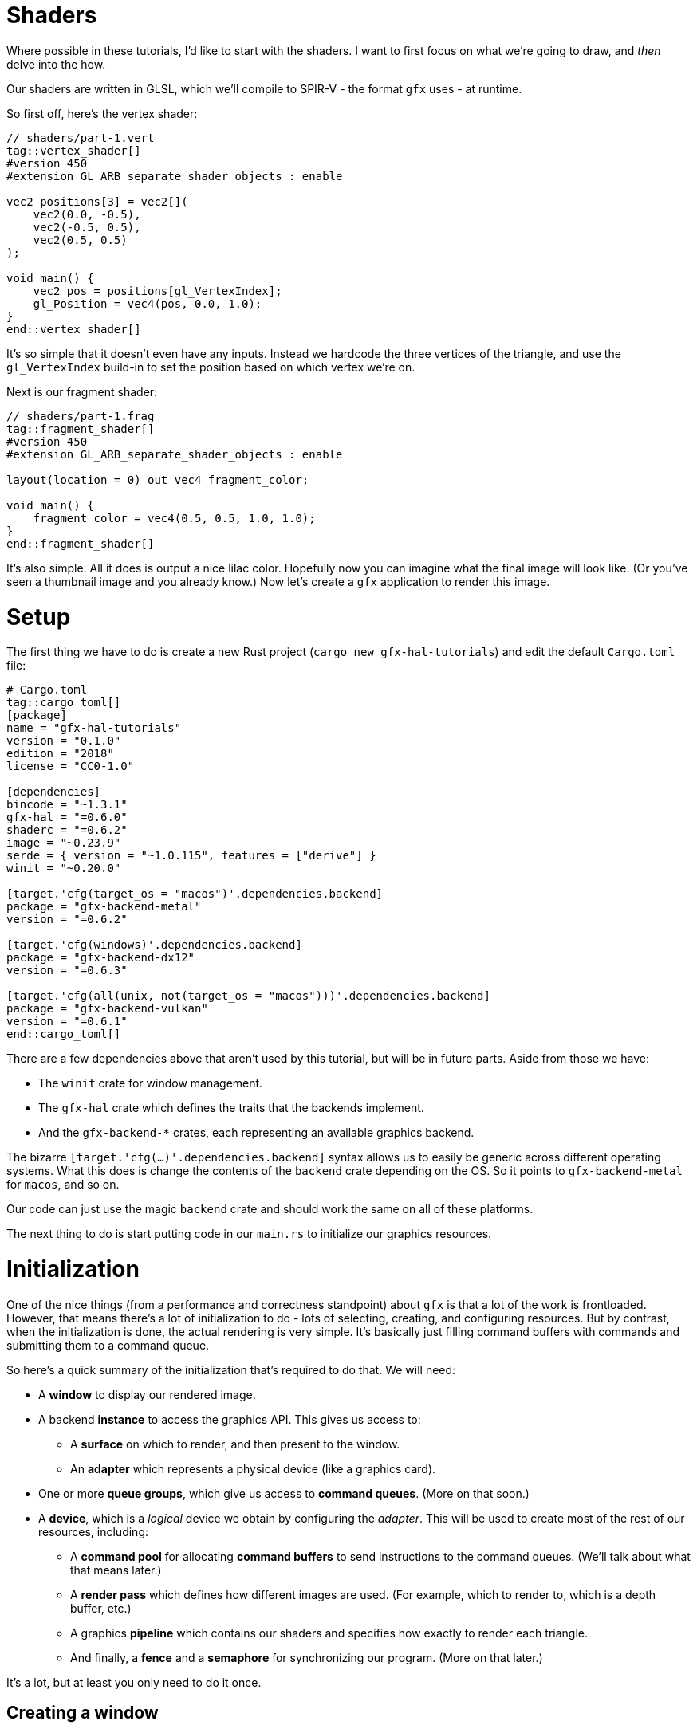 :is_blog:

# Shaders

Where possible in these tutorials, I'd like to start with the shaders. I want to first focus on what we're going to draw, and _then_ delve into the how.

Our shaders are written in GLSL, which we'll compile to SPIR-V - the format `gfx` uses - at runtime.

So first off, here's the vertex shader:

[source,glsl]
----
// shaders/part-1.vert
tag::vertex_shader[]
#version 450
#extension GL_ARB_separate_shader_objects : enable

vec2 positions[3] = vec2[](
    vec2(0.0, -0.5),
    vec2(-0.5, 0.5),
    vec2(0.5, 0.5)
);

void main() {
    vec2 pos = positions[gl_VertexIndex];
    gl_Position = vec4(pos, 0.0, 1.0);
}
end::vertex_shader[]
----

It's so simple that it doesn't even have any inputs. Instead we hardcode the three vertices of the triangle, and use the `gl_VertexIndex` build-in to set the position based on which vertex we're on.

Next is our fragment shader:

[source,glsl]
----
// shaders/part-1.frag
tag::fragment_shader[]
#version 450
#extension GL_ARB_separate_shader_objects : enable

layout(location = 0) out vec4 fragment_color;

void main() {
    fragment_color = vec4(0.5, 0.5, 1.0, 1.0);
}
end::fragment_shader[]
----

It's also simple. All it does is output a nice lilac color. Hopefully now you can imagine what the final image will look like. (Or you've seen a thumbnail image and you already know.) Now let's create a `gfx` application to render this image.

# Setup

The first thing we have to do is create a new Rust project (`cargo new gfx-hal-tutorials`) and edit the default `Cargo.toml` file:

[source,text]
----
# Cargo.toml
tag::cargo_toml[]
[package]
name = "gfx-hal-tutorials"
version = "0.1.0"
ifndef::is_blog[]
authors = ["Vi <violet@hey.com>"]
endif::is_blog[]
edition = "2018"
license = "CC0-1.0"

[dependencies]
bincode = "~1.3.1"
gfx-hal = "=0.6.0"
shaderc = "=0.6.2"
image = "~0.23.9"
serde = { version = "~1.0.115", features = ["derive"] }
winit = "~0.20.0"

[target.'cfg(target_os = "macos")'.dependencies.backend]
package = "gfx-backend-metal"
version = "=0.6.2"

[target.'cfg(windows)'.dependencies.backend]
package = "gfx-backend-dx12"
version = "=0.6.3"

[target.'cfg(all(unix, not(target_os = "macos")))'.dependencies.backend]
package = "gfx-backend-vulkan"
version = "=0.6.1"
end::cargo_toml[]
----

There are a few dependencies above that aren't used by this tutorial, but will be in future parts. Aside from those we have:

- The `winit` crate for window management.
- The `gfx-hal` crate which defines the traits that the backends implement.
- And the `gfx-backend-*` crates, each representing an available graphics backend.

The bizarre `[target.'cfg(...)'.dependencies.backend]` syntax allows us to easily be generic across different operating systems. What this does is change the contents of the `backend` crate depending on the OS. So it points to `gfx-backend-metal` for `macos`, and so on.

Our code can just use the magic `backend` crate and should work the same on all of these platforms.

The next thing to do is start putting code in our `main.rs` to initialize our graphics resources.

# Initialization

One of the nice things (from a performance and correctness standpoint) about `gfx` is that a lot of the work is frontloaded. However, that means there's a lot of initialization to do - lots of selecting, creating, and configuring resources. But by contrast, when the initialization is done, the actual rendering is very simple. It's basically just filling command buffers with commands and submitting them to a command queue.

So here's a quick summary of the initialization that's required to do that. We will need:

* A **window** to display our rendered image.
* A backend **instance** to access the graphics API. This gives us access to:
    ** A **surface** on which to render, and then present to the window.
    ** An **adapter** which represents a physical device (like a graphics card).
* One or more **queue groups**, which give us access to **command queues**. (More on that soon.)
* A **device**, which is a _logical_ device we obtain by configuring the _adapter_. This will be used to create most of the rest of our resources, including:
    ** A **command pool** for allocating **command buffers** to send instructions to the command queues. (We'll talk about what that means later.)
    ** A **render pass** which defines how different images are used. (For example, which to render to, which is a depth buffer, etc.)
    ** A graphics **pipeline** which contains our shaders and specifies how exactly to render each triangle.
    ** And finally, a **fence** and a **semaphore** for synchronizing our program. (More on that later.)

It's a lot, but at least you only need to do it once.

## Creating a window

The very first thing for us to do is define a `main` function:

[source,rust]
----
// src/main.rs (or other binary)
tag::main_start[]
fn main() {
    use std::mem::ManuallyDrop;

    use gfx_hal::{
        device::Device,
        window::{Extent2D, PresentationSurface, Surface},
        Instance,
    };
    use shaderc::ShaderKind;

end::main_start[]
tag::app_name[]
    const APP_NAME: &'static str = "Part 1: Drawing a triangle";
end::app_name[]
tag::main_post_name[]
    const WINDOW_SIZE: [u32; 2] = [512, 512];

ifeval::[{sourcepart} == 1]
    // Any `winit` application starts with an event loop. You need one of these
    // to create a window.
endif::[]
    let event_loop = winit::event_loop::EventLoop::new();
end::main_post_name[]

    // ...
}
----

You'll notice we imported a few common traits and structs from the `gfx_hal` crate. In general, throughout this tutorial I'll try to keep imports close to where they are used, but for the more common items, it makes sense to import them up-front.

The `gfx_hal` crate itself is mostly agnostic to the windowing library you use with it. Here we're going to use `winit`, and every `winit` program starts with creating an `EventLoop`. We can use the event loop to create our window.

You'll also notice that we defined a constant for the `WINDOW_SIZE` above, but before we can actually create a window, there's some subtleties to address when it comes to resolution. I feel the https://docs.rs/winit/0.21.0/winit/dpi/index.html[winit docs] explain this better than I ever could, but I'll give it a try. Feel free to read the winit docs and skip this next paragraph though.

[quote]
____
High-DPI displays, to avoid having unusably small UI elements, pretend to have a smaller size than they actually do. For example, a screen 2048 _physical_ pixels wide may report a _logical_ size of 1024, along with a _scale factor_ of 2. This means that a 1024 pixel window will fill the whole screen, because the OS will scale it up by 2 under the hood to cover all 2048 pixels. It also means that on my other, more ancient 1024 pixel monitor with a scale factor of just 1, the window will appear to be the same size, without me having to configure the window differently.
____

So _physical size_ represents real life pixels, and varies a lot across different devices, while _logical size_ is an abstraction representing a smaller size which is more consistent between devices.

[source,rust]
----
tag::window_size[]
ifeval::[{sourcepart} == 1]
    // Before we create a window, we also need to know what size to make it.
    //
    // Note that logical and physical window size are different though!
    //
    // Physical size is the real-life size of the display, in physical pixels.
    // Logical size is the scaled display, according to the OS. High-DPI
    // displays will present a smaller logical size, which you can scale up by
    // the DPI to determine the physical size.
endif::[]
    let (logical_window_size, physical_window_size) = {
        use winit::dpi::{LogicalSize, PhysicalSize};

        let dpi = event_loop.primary_monitor().scale_factor();
        let logical: LogicalSize<u32> = WINDOW_SIZE.into();
        let physical: PhysicalSize<u32> = logical.to_physical(dpi);

        (logical, physical)
    };
end::window_size[]
----

The _physical size_ is what we're concerned with when it comes to rendering, as we want our rendering surface to cover every pixel. We'll create an `Extent2D` structure of this size which several `gfx` methods will require later:

[source,rust]
----
tag::surface_extent[]
ifeval::[{sourcepart} == 1]
    // This will be the size of the final image we render, and therefore the
    // size of the surface we render to.
    //
    // We use the *physical* size because we want a rendered image that covers
    // every real pixel.
endif::[]
    let mut surface_extent = Extent2D {
        width: physical_window_size.width,
        height: physical_window_size.height,
    };
end::surface_extent[]
----

For constructing the window itself however, we want to use the _logical size_ so that it appears consistent across different display densities:

[source,rust]
----
tag::window[]
ifeval::[{sourcepart} == 1]
    // We use the *logical* size to build the window because this will give a
    // consistent size on displays of different pixel densities.
endif::[]
    let window = winit::window::WindowBuilder::new()
        .with_title(APP_NAME)
        .with_inner_size(logical_window_size)
        .build(&event_loop)
        .expect("Failed to create window");
end::window[]
----

Before we do anything else, let's jump ahead and set up our main event loop so we can see our window open:

[source,rust]
----
tag::event_loop_start[]
ifdef::is_blog[]
    // This will be very important later! It must be initialized to `true` so
    // that we rebuild the swapchain on the first frame.
endif::is_blog[]
ifeval::[{sourcepart} == 1]
    // This will be very important later! It must be initialized to `true` so
    // that we rebuild the swapchain on the first frame.
endif::[]
    let mut should_configure_swapchain = true;

ifdef::is_blog[]
    // Note that this takes a `move` closure. This means it will take ownership
    // over any resources referenced within. It also means they will be dropped
    // only when the application is quit.
endif::is_blog[]
ifeval::[{sourcepart} == 1]
    // Note that this takes a `move` closure. This means it will take ownership
    // over any resources referenced within. It also means they will be dropped
    // only when the application is quit.
endif::[]
    event_loop.run(move |event, _, control_flow| {
        use winit::event::{Event, WindowEvent};
        use winit::event_loop::ControlFlow;

        match event {
            Event::WindowEvent { event, .. } => match event {
                WindowEvent::CloseRequested => *control_flow = ControlFlow::Exit,
ifeval::[{sourcepart} == 1]
                // If the window changes size, or the display changes
                // DPI / scale-factor, then the *physical* size will change,
                // which means our surface needs updated too.
                //
                // When the surface changes size, we need to rebuild the
                // swapchain so that its images are the right size.
endif::[]
                WindowEvent::Resized(dims) => {
                    surface_extent = Extent2D {
                        width: dims.width,
                        height: dims.height,
                    };
                    should_configure_swapchain = true;
                }
                WindowEvent::ScaleFactorChanged { new_inner_size, .. } => {
                    surface_extent = Extent2D {
                        width: new_inner_size.width,
                        height: new_inner_size.height,
                    };
                    should_configure_swapchain = true;
                }
                _ => (),
            },
ifeval::[{sourcepart} == 1]
            // In an interactive application, you would handle your logic
            // updates here.
            //
            // Right now, we just want to redraw the window each frame
            // and that's all.
endif::[]
            Event::MainEventsCleared => window.request_redraw(),
            Event::RedrawRequested(_) => {
end::event_loop_start[]
                // Here's where we'll perform our rendering.
tag::event_loop_end[]
            }
            _ => (),
        }
    });
end::event_loop_end[]
----

(Note the `should_configure_swapchain` variable. The swapchain is a _chain_ of images for rendering onto. Each frame, one of those images is displayed onscreen. I'll explain more about this later - for now just make sure you set this variable to `true`.)

As for the rest of it, we're passing a closure to `event_loop.run(...)`. This closure is where we'll handle all of our input events, and also where we'll instruct `gfx` to render our scene.

To quickly summarize the events we're handling here:

- `CloseRequested`: This happens when a user clicks the 'X' on the window. We use `ControlFlow::Exit` to signal our application to stop.
- `Resized`: This happens when a user resizes the window. We want to make sure to store the new size and set `should_configure_swapchain` to `true`, because this will change the dimensions of our underlying surface.
- `ScaleFactorChanged`: This could happen if the user drags the window onto a monitor with a different DPI setting. This also changes the underlying surface dimensions, so we do the same as above.
- `MainEventsCleared`: This happens every frame once other input events have been handled. Here is where you would perform the non-rendering logic of your application - but all we want to do is request a redraw.
- `RedrawRequested`: As the name implies, this event happens when we request a redraw. Here's where we'll put our rendering logic once we're ready.

Now you should be able to run the app and see an empty window. I hope you like looking at it, because it's all you're going to see until the very last moment of this tutorial. It's a good idea to run the program after each change though, just to make sure there are no crashes.

So now we have a window. If we want to be able to draw a triangle, we're going to have to talk to the GPU.

## Graphics resources

As we're still in the process of initialization, this must all take place **before** the `event_loop.run(...)` call.

Our very first call to `gfx` will be to create an `Instance` which serves as an entrypoint to the backend graphics API. We use this only to acquire a `surface` to draw on, and an `adapter` which represents a physical graphics device (e.g. a graphics card):

[source,rust]
----
tag::instance[]
ifeval::[{sourcepart} == 1]
    // The `instance` is an entry point to the graphics API. The `1` in the
    // call is a version number - we don't care about that for now.
    //
    // The `surface` is an abstraction of the OS window we're drawing into.
    // In `gfx`, it also manages the swap chain, which is a chain of
    // multiple images for us to render to. While one is being displayed, we
    // can write to another one - and then swap them, hence the name.
    //
    // The `adapter` represents a physical device. A graphics card for example.
    // The host may have more than one, but below, we just take the first.
endif::[]
    let (instance, surface, adapter) = {
        let instance = backend::Instance::create(APP_NAME, 1).expect("Backend not supported");

        let surface = unsafe {
            instance
                .create_surface(&window)
                .expect("Failed to create surface for window")
        };

        let adapter = instance.enumerate_adapters().remove(0);

        (instance, surface, adapter)
    };
end::instance[]
----

Next we want to acquire a logical `device` which will allow us to create the rest of our resources. You can think of a logical device as a particular configuration of a physical device - with or without certain features enabled.

We also want a `queue_group` to give us access to command queues so we can later give commands to the GPU. There are different families of queues with different capabilities. Our only requirements are:

1.  That the queues are compatible with our surface, and
2.  That the queues support graphics commands.

Once we select an appropriate `queue_family`, we can obtain both our device, and our queue group:

[source,rust]
----
tag::device[]
    let (device, mut queue_group) = {
        use gfx_hal::queue::QueueFamily;

ifeval::[{sourcepart} == 1]
        // We need a command queue to submit commands to the GPU.
        // Here we select the family (type) of queue we want. For rendering
        // (as opposed to compute, etc.) we need one that supports graphics.
        // We also of course need one that our surface supports.
endif::[]
        let queue_family = adapter
            .queue_families
            .iter()
            .find(|family| {
                surface.supports_queue_family(family) && family.queue_type().supports_graphics()
            })
            .expect("No compatible queue family found");

ifeval::[{sourcepart} == 1]
        // The `open` method returns us a logical `device`, and the set of
        // queue groups we asked for.
        //
        // A logical device is a view of the physical device, with or without
        // certain features. Features are similar to Rust features (optional
        // functionality) and in our example here, we don't request any.
        //
        // A `queue_group` is exactly what it sounds like. In the call below,
        // we're requesting one queue group of the above `queue_family`. We're
        // also asking for only one queue (because the list `&[1.0]` has only
        // one item) with priority `1.0`. The priorities are relative and so
        // are not important if you only have one queue.
endif::[]
        let mut gpu = unsafe {
            use gfx_hal::adapter::PhysicalDevice;

            adapter
                .physical_device
                .open(&[(queue_family, &[1.0])], gfx_hal::Features::empty())
                .expect("Failed to open device")
        };

        (gpu.device, gpu.queue_groups.pop().unwrap())
    };
end::device[]
----

### Command buffers

As previously mentioned, in order to render anything, we have to send commands to the GPU via a command queue. To do this efficiently, we batch those commands together in a structure called a _command buffer_. These command buffers are allocated from a _command pool_.

We create a `command_pool` below, passing the family of our queue group in so that the buffers allocated from it are compatible with those queues, We then allocate a single primary (non-nested) `command_buffer` from it which we will re-use each frame:

[source,rust]
----
tag::command_pool[]
ifeval::[{sourcepart} == 1]
    // Earlier we obtained a command queue to submit drawing commands to. The
    // data structure that carries those commands is called a `command_buffer`,
    // which are allocated from a `command_pool`.
endif::[]
    let (command_pool, mut command_buffer) = unsafe {
        use gfx_hal::command::Level;
        use gfx_hal::pool::{CommandPool, CommandPoolCreateFlags};

ifeval::[{sourcepart} == 1]
        // To create our command pool, we have to specify the type of queue we
        // will be submitting it to. Luckily, we already have a queue and can
        // get the family from that.
        //
        // Ignore `CommandPoolCreateFlags` for now.
endif::[]
        let mut command_pool = device
            .create_command_pool(queue_group.family, CommandPoolCreateFlags::empty())
            .expect("Out of memory");

ifeval::[{sourcepart} == 1]
        // If we were planning to draw things in parallel or otherwise optimize
        // our command submissions, we might use more than one buffer. But for
        // now we'll just allocate a single one and re-use it for each frame.
        //
        // Level indicates whether it's a primary or secondary command buffer.
        // Secondary buffers are those nested within primary ones, but we don't
        // need to worry about that just now.
endif::[]
        let command_buffer = command_pool.allocate_one(Level::Primary);

        (command_pool, command_buffer)
    };
end::command_pool[]
----

Now we're able to send commands - but we haven't yet talked about what those commands look like.

The `gfx-hal` library adopts a model very similar to the Vulkan API, where a typical command buffer might look something like:

1.  Begin the command buffer
2.  Begin a **render pass**
3.  Bind a **pipeline** (and potentially other state, like vertex buffers etc.)
4.  Draw some vertices (usually as triangles)
5.  End the render pass
6.  Finish the command buffer

A **render pass** is an object that describes how **images** should be used while rendering. When you hear _images_, you may be thinking of textures - but this also applies to images such as the surface of the window, and the depth buffer. If you were rendering to multiple different images, you would need multiple render passes. We don't need to bother with that right now - but we still need a single render pass to draw anything at all.

A **pipeline** is probably the most important and complex object we'll be dealing with in these tutorials. Pipelines define almost all of the rendering process, including the shaders, type of primitive to draw (triangles, lines, etc.), the inputs to use (uniforms, textures), and so on. You can _bind_ it in a command buffer, and it will affect everything you draw until another pipeline is bound.

So in order to build a useful command buffer, we'll need to create a render pass and a pipeline. Let's start with the render pass.

### Render passes

The first thing we need for the render pass is a color format - the format of each pixel in the image. Different displays and graphics cards might support different formats - imagine in the extreme a grayscale display that only supports one color channel. We want to pick one compatible with both our surface and device:

[source,rust]
----
tag::surface_color_format[]
ifeval::[{sourcepart} == 1]
    // We need to determine a format for the pixels in our surface image -
    // that is: what bytes, in what order, represent which color components.
    //
    // First we get a list of supported formats (where `None` means that any is
    // supported). Next, we try to pick one that supports SRGB, so that gamma
    // correction is handled for us. If we can't, we just pick the first one,
    // or default to `Rgba8Srgb`.
endif::[]
    let surface_color_format = {
        use gfx_hal::format::{ChannelType, Format};

        let supported_formats = surface
            .supported_formats(&adapter.physical_device)
            .unwrap_or(vec![]);

        let default_format = *supported_formats.get(0).unwrap_or(&Format::Rgba8Srgb);

        supported_formats
            .into_iter()
            .find(|format| format.base_format().1 == ChannelType::Srgb)
            .unwrap_or(default_format)
    };
end::surface_color_format[]
----

We get a list of supported formats and try to pick the first one that supports SRGB (so https://en.wikipedia.org/wiki/Gamma_correction#Microsoft_Windows,_Mac,_sRGB_and_TV/video_standard_gammas[gamma correction] is handled for us). Failing that, we default to whatever format comes first. If the surface doesn't return us any supported formats - that means we can choose whatever we want, so we choose `Rgba8Srgb`.

With that, we can create our render pass. It's going to comprise one **color attachment** and one **subpass**.

You can think of an **attachment** as a slot for an image to fill. The color attachment is what we'll be rendering to. Whatever image is bound to that attachment when we render with this render pass is the image we will be rendering to.

A **subpass** defines a subset of those attachments to use. If we wanted to change which attachment was the color attachment in the middle of our render pass, we could use a second subpass to do this (though there are restrictions). You need at least one subpass, and that's all we'll provide:

[source,rust]
----
tag::render_pass[]
ifeval::[{sourcepart} == 1]
    // A render pass defines which attachments (images) are to be used for
    // what purposes. Right now, we only have a color attachment for the final
    // output, but eventually we might have depth/stencil attachments, or even
    // other color attachments for other purposes.
endif::[]
    let render_pass = {
        use gfx_hal::image::Layout;
        use gfx_hal::pass::{
            Attachment, AttachmentLoadOp, AttachmentOps, AttachmentStoreOp, SubpassDesc,
        };

ifeval::[{sourcepart} == 1]
        // This is an attachment for the final output. Note that it must have
        // the same pixel format as our surface. It has `1` sample-per-pixel
        // (which isn't worth thinking about too much).
        //
        // The `ops` parameter describes what to do to the image at the start
        // and end of the render pass (for color and depth). We want to `Clear`
        // it first, and then `Store` our rendered pixels to it at the end.
        //
        // The `stencil_ops` are the same, but for the stencil buffer, which we
        // aren't using yet.
        //
        // The `layouts` parameter defines the before and after layouts for the
        // image - essentially how it is laid out in memory. This is only a
        // hint and mostly for optimisation. Here, we know we're going to
        // `Present` the image to the window, so we want a layout optimised for
        // that by the end.
endif::[]
        let color_attachment = Attachment {
            format: Some(surface_color_format),
            samples: 1,
            ops: AttachmentOps::new(AttachmentLoadOp::Clear, AttachmentStoreOp::Store),
            stencil_ops: AttachmentOps::DONT_CARE,
            layouts: Layout::Undefined..Layout::Present,
        };

ifeval::[{sourcepart} == 1]
        // A render pass could have multiple subpasses to it, but here we only
        // want one. The `0` is an id - an index into the final list of
        // attachments. It means we're using attachment `0` as a color
        // attachment.
        //
        // The `Layout` is the layout to be used *during* the render pass.
endif::[]
        let subpass = SubpassDesc {
            colors: &[(0, Layout::ColorAttachmentOptimal)],
            depth_stencil: None,
            inputs: &[],
            resolves: &[],
            preserves: &[],
        };

        unsafe {
ifeval::[{sourcepart} == 1]
            // Note that we're passing a list of attachments here.
            //
            // The attachment in index `0` - `color_attachment` - will be
            // bound as a color attachment, because the subpass above
            // specifies the id `0`.
            //
            // The third parameter is for expressing `dependencies` between
            // subpasses, which we don't need.
endif::[]
            device
                .create_render_pass(&[color_attachment], &[subpass], &[])
                .expect("Out of memory")
        }
    };
end::render_pass[]
----

Note that the subpass lists index `0` in the `colors` field. This index refers to the list of attachments passed into `create_render_pass` and means we're using the first (index `0`) attachment as a color attachment.

### Pipelines

Next, we're going to define our rendering pipeline. This starts with the pipeline layout, which is very simple for our case:

[source,rust]
----
tag::pipeline_layout[]
    let pipeline_layout = unsafe {
        device
            .create_pipeline_layout(&[], &[])
            .expect("Out of memory")
    };
end::pipeline_layout[]
----

Ordinarily this would define the kind of resources and constants we want to make available to our pipeline while rendering. Things like textures and matrices required by our shaders. Of course, our shaders are so simple they don't require such finery, so we just pass empty slices.

Speaking of shaders:

[source,rust]
----
tag::shaders[]
    let vertex_shader = include_str!("shaders/part-1.vert");
    let fragment_shader = include_str!("shaders/part-1.frag");
end::shaders[]
----

This includes both shaders as static strings within our program. Before we move on to the pipeline though, we're going to define one of the few actual functions we'll be writing in these tutorials.

If you remember, these shaders are written in GLSL - which `gfx-hal` doesn't support directly. To use them, we'll have to first compile them to https://en.wikipedia.org/wiki/Standard_Portable_Intermediate_Representation#SPIR-V[SPIR-V] - a more efficient intermediate representation.

Luckily, there is a crate, `shaderc`, which can do that for us! (Previously we used the `glsl-to-spirv` crate, which is now deprecated.)

We have two shaders to compile and I don't like doing things twice, so naturally:

[source,rust]
----
tag::compile_shader[]
    /// Compile some GLSL shader source to SPIR-V.
ifndef::is_blog[]
    ///
    /// We tend to write shaders in high-level languages, but the GPU doesn't
    /// work with that directly. Instead, we can convert it to an intermediate
    /// representation: SPIR-V. This is more easily interpreted and optimized
    /// by your graphics card. As an added bonus, this allows us to use the
    /// same shader code across different backends.
endif::is_blog[]
    fn compile_shader(glsl: &str, shader_kind: ShaderKind) -> Vec<u32> {
        let mut compiler = shaderc::Compiler::new().unwrap();

ifeval::[{sourcepart} == 1]
        // The `compile_into_spirv` function is pretty straightforward.
        // It optionally takes a filename (which we haven't, hence "unnamed").
        // It also takes the entry point of the shader ("main"), and some
        // other compiler options which we're also ignoring (`None`).
endif::[]
        let compiled_shader = compiler
            .compile_into_spirv(glsl, shader_kind, "unnamed", "main", None)
            .expect("Failed to compile shader");

ifeval::[{sourcepart} == 1]
        // The result is an opaque object. We can use the `as_binary` method to
        // get a `&[u32]` view of it, and then convert it to an owned `Vec`.
endif::[]
        compiled_shader.as_binary().to_vec()
    }
end::compile_shader[]
----

This is a reasonably simple function. One thing to be aware of is that SPIR-V must be aligned to 4-bytes (hence the `u32` in the return type). Thankfully `shaderc` makes this easy for us and the `as_binary` method returns a slice of `u32` elements.

Now for the pipeline itself - the most complex structure we'll be building today. In future we may have multiple pipelines as well, so let's define another function:

[source,rust]
----
tag::make_pipeline_fn_start[]
    /// Create a pipeline with the given layout and shaders.
ifndef::is_blog[]
    ///
    /// A pipeline contains nearly all the required information for rendering,
    /// and is only usable within the render pass it's defined for.
endif::is_blog[]
    unsafe fn make_pipeline<B: gfx_hal::Backend>(
        device: &B::Device,
        render_pass: &B::RenderPass,
        pipeline_layout: &B::PipelineLayout,
        vertex_shader: &str,
        fragment_shader: &str,
    ) -> B::GraphicsPipeline {
        use gfx_hal::pass::Subpass;
        use gfx_hal::pso::{
            BlendState, ColorBlendDesc, ColorMask, EntryPoint, Face, GraphicsPipelineDesc,
            InputAssemblerDesc, Primitive, PrimitiveAssemblerDesc, Rasterizer, Specialization,
        };
end::make_pipeline_fn_start[]
        todo!()
tag::make_pipeline_fn_end[]
    };
end::make_pipeline_fn_end[]
----

There are a couple of things worth mentioning about this already. The first is that we've written it to be generic across any backend. This not only makes the function more portable, but also makes it easier to write the types of the input parameters (e.g. `B::Device` instead of the specific `Device` struct from every single backend).

The second thing to note is that we're passing in a specific render pass. This is because each pipeline is defined only for one render pass. If you need to use the same setup in different render passes, you unfortunately need to make two identical pipelines.

Now let's start filling in the body of this function. The first thing we want to do is compile our shaders and create entry points for them:

[source,rust]
----
    // fn make_pipeline(...) {
tag::make_pipeline_fn_shader_entries[]
        let vertex_shader_module = device
            .create_shader_module(&compile_shader(vertex_shader, ShaderKind::Vertex))
            .expect("Failed to create vertex shader module");

        let fragment_shader_module = device
            .create_shader_module(&compile_shader(fragment_shader, ShaderKind::Fragment))
            .expect("Failed to create fragment shader module");

ifeval::[{sourcepart} == 1]
        // Shader modules are re-usable, and we could choose to define multiple
        // entry functions or multiple different specialized versions for
        // different pipelines. We specify which to use with the `EntryPoint`
        // struct here.
        //
        // The `entry` parameter here refers to the name of the function in the
        // shader that serves as the entry point.
        //
        // The `specialization` parameter allows you to tweak specific
        // constants in the shaders. That's not in scope for this part, so we
        // just use the empty default.
endif::[]
        let (vs_entry, fs_entry) = (
            EntryPoint {
                entry: "main",
                module: &vertex_shader_module,
                specialization: Specialization::default(),
            },
            EntryPoint {
                entry: "main",
                module: &fragment_shader_module,
                specialization: Specialization::default(),
            },
        );
end::make_pipeline_fn_shader_entries[]
----

You'll notice we had to create a _shader module_ for each shader first. This is so shaders can be re-used across different pipelines, but we won't be doing that now.

The `EntryPoint` struct is exactly what it sounds like - it defines how your shader begins executing. We'll ignore specialization for now, but the `entry` parameter is just the name of the entry point function. (Like `fn main()` in Rust.)

Next we have to define a _primitive assembler_. This describes how our pipeline should take in vertices and output primitives (in our case, triangles):

[source,rust]
----
tag::make_pipeline_fn_prim[]
ifeval::[{sourcepart} == 1]
        // We're not using vertex buffers or attributes, and we're definitely
        // not using tesselation/geometry shaders. So for now, all we have to
        // specify is that we want to render a `TriangleList` using the vertex
        // shader (`vs_entry`) that we loaded before.
endif::[]
        let primitive_assembler = PrimitiveAssemblerDesc::Vertex {
            buffers: &[],
            attributes: &[],
            input_assembler: InputAssemblerDesc::new(Primitive::TriangleList),
            vertex: vs_entry,
            tessellation: None,
            geometry: None,
        };
end::make_pipeline_fn_prim[]
----

We have no need for petty buffers and attributes for now - our vertex shader will handle all of our geometry for us. We pass an `input_assembler` that says we want to render our vertices as a list of triangles, and we pass the vertex shader entry point we prepared.

Now we can begin to configure the pipeline:

[source,rust]
----
tag::make_pipeline_fn_desc[]
ifeval::[{sourcepart} == 1]
        // Here is where we configure our pipeline. The `new` function sets the
        // required properties, after which we can add additional sections to
        // define what kind of render targets/attachments and vertex buffers it
        // accepts.
endif::[]
        let mut pipeline_desc = GraphicsPipelineDesc::new(
            primitive_assembler,
            Rasterizer {
                cull_face: Face::BACK,
                ..Rasterizer::FILL
            },
            Some(fs_entry),
            pipeline_layout,
            Subpass {
                index: 0,
                main_pass: render_pass,
            },
        );

ifeval::[{sourcepart} == 1]
        // Here we specify that our pipeline will render to a color attachment.
        // The `mask` defines which color channels (red, green, blue, alpha) it
        // will write, and the `blend` parameter specifies how to blend the
        // rendered pixel with the existing pixel in the attachment.
        //
        // In this case, the `BlendState::ALPHA` preset says to blend them
        // based on their alpha values, which is usually what you want.
endif::[]
        pipeline_desc.blender.targets.push(ColorBlendDesc {
            mask: ColorMask::ALL,
            blend: Some(BlendState::ALPHA),
        });
end::make_pipeline_fn_desc[]
----

As mentioned, pipelines can get fairly complex. We use the `new` function to create a bare-bones pipeline, defining the primitive assembler and fragment shader to use, and that we wish to cull back-faces. We also supply our pipeline layout and render pass. Now we can extend this configuration by modifying other fields.

The only thing we add for now is a color target. This `ColorBlendDesc` is now the only target in the list, and therefore has index `0`. This means that it's telling us how to write color to color attachment `0` in the render pass. With `ColorMask::ALL` we say we're writing to all color channels, and with `BlendState::ALPHA` we say we want alpha blending where pixels overlap.

The last thing to do is to create the pipeline, destroy the shader modules (as we don't plan to re-use them), and then return the pipeline:

[source,rust]
----
tag::make_pipeline_fn_create[]
        let pipeline = device
            .create_graphics_pipeline(&pipeline_desc, None)
            .expect("Failed to create graphics pipeline");

ifeval::[{sourcepart} == 1]
        // Once the pipeline is created, we no longer need to keep
        // the shader modules in memory. In theory, we could keep
        // them around for creating other pipelines with the same
        // shaders, but we don't need to.
endif::[]
        device.destroy_shader_module(vertex_shader_module);
        device.destroy_shader_module(fragment_shader_module);

        pipeline
end::make_pipeline_fn_create[]
----

Then we simply call the function with our resources and shaders:

[source,rust]
----
tag::make_pipeline[]
    let pipeline = unsafe {
        make_pipeline::<backend::Backend>(
            &device,
            &render_pass,
            &pipeline_layout,
            vertex_shader,
            fragment_shader,
        )
    };
end::make_pipeline[]
----

### Synchronization primitives

The last two resources to create are synchronization primitives. The GPU can execute in parallel to the CPU, so we need some way of ensuring that they don't interfere with each other.

The first thing to create is a `submission_complete_fence`. A fence allows the _CPU_ to wait for the _GPU_. In our case, we're going to use it to wait for the command buffer we submit to be available for writing again.

The next is a `rendering_complete_semaphore`. A semaphore allows you to synchronize different processes _within_ the GPU. In our case we're going to use it to tell the GPU to wait until the frame has finished rendering before displaying it onscreen.

[source,rust]
----
tag::concurrency_primitives[]
ifeval::[{sourcepart} == 1]
    // Since the GPU may operate asynchronously, there are a few important
    // things we have to synchronize. We use _fences_ to synchronize the CPU
    // with the GPU, and we use _semaphores_ to synchronize separate processes
    // within the GPU.
    //
    // Firstly, we have to ensure that our GPU commands have been submitted to
    // the queue before we re-use the command buffer. This is what the
    // `submission_complete_fence` is for.
    //
    // Secondly, we have to ensure that our image has been rendered before we
    // display it on the screen.
    // This is what the `rendering_complete_semaphore` is for.
endif::[]
    let submission_complete_fence = device.create_fence(true).expect("Out of memory");
    let rendering_complete_semaphore = device.create_semaphore().expect("Out of memory");
end::concurrency_primitives[]
----

We'll go into more detail with these when we start using them.

# Memory management

We have now created everything that we need to start rendering. But here's the part that sucks: we have to clean up after ourselves. This wouldn't be so bad if not for a specific intersection of two things. Namely that `winit` takes ownership over our resources and `drops` them, but `gfx` requires us to manually delete them (which we can't do because they've been moved).

The neatest solution (that I can think of) is to wrap our resources in a struct with a `Drop` implementation to clean them up.

So first of all we'll group everything we need to destroy into one struct. As a rule of thumb, if you called a function called `create_<something>`, then the `something` should go here:

[source,rust]
----
tag::resources_struct_start[]
    struct Resources<B: gfx_hal::Backend> {
        instance: B::Instance,
        surface: B::Surface,
        device: B::Device,
        render_passes: Vec<B::RenderPass>,
        pipeline_layouts: Vec<B::PipelineLayout>,
        pipelines: Vec<B::GraphicsPipeline>,
        command_pool: B::CommandPool,
        submission_complete_fence: B::Fence,
        rendering_complete_semaphore: B::Semaphore,
end::resources_struct_start[]
tag::resources_struct_end[]
    }
end::resources_struct_end[]
----

I expect we'll be making more render passes, pipeline layouts, and pipelines in later parts, so I'm jumping the gun and putting them in a `Vec` so we don't have to update the struct definition each time we add one. It's a pretty lazy solution but it'll do for now.

Unfortunately, we can't implement `Drop` for this struct directly. This is because the signature of `drop` takes a `&mut self` parameter, while the signatures of the `destroy_<something>` functions take a `self` parameter (meaning that they want to take ownership of `self`).

So we need a way to move our resources _out_ of a `&mut` reference. One way to do this is to put our resources in a `ManuallyDrop`, and use the `take` method to pull out the contents:

[source,rust]
----
tag::resource_holder_struct_start[]
ifeval::[{sourcepart} == 1]
    // We put the resources in an `ManuallyDrop` so that we can `take` the
    // contents later and destroy them.
endif::[]
    struct ResourceHolder<B: gfx_hal::Backend>(ManuallyDrop<Resources<B>>);

    impl<B: gfx_hal::Backend> Drop for ResourceHolder<B> {
        fn drop(&mut self) {
            unsafe {
ifeval::[{sourcepart} == 1]
                // We are moving the `Resources` out of the struct...
endif::[]
                let Resources {
                    instance,
                    mut surface,
                    device,
                    command_pool,
                    render_passes,
                    pipeline_layouts,
                    pipelines,
                    submission_complete_fence,
                    rendering_complete_semaphore,
end::resource_holder_struct_start[]
tag::resource_holder_struct_mid[]
                } = ManuallyDrop::take(&mut self.0);

ifeval::[{sourcepart} == 1]
                // ... and destroying them individually:
endif::[]
end::resource_holder_struct_mid[]
tag::resource_holder_struct_end[]
                device.destroy_semaphore(rendering_complete_semaphore);
                device.destroy_fence(submission_complete_fence);
                for pipeline in pipelines {
                    device.destroy_graphics_pipeline(pipeline);
                }
                for pipeline_layout in pipeline_layouts {
                    device.destroy_pipeline_layout(pipeline_layout);
                }
                for render_pass in render_passes {
                    device.destroy_render_pass(render_pass);
                }
                device.destroy_command_pool(command_pool);
                surface.unconfigure_swapchain(&device);
                instance.destroy_surface(surface);
            }
        }
    }
end::resource_holder_struct_end[]
----

Now we can instantiate this struct, which will be moved into the event loop and dropped when the program exits, calling all of our destructors and cleaning up our resources:

[source,rust]
----
tag::resources_start[]
    let mut resource_holder: ResourceHolder<backend::Backend> =
        ResourceHolder(ManuallyDrop::new(Resources {
            instance,
            surface,
            device,
            command_pool,
            render_passes: vec![render_pass],
            pipeline_layouts: vec![pipeline_layout],
            pipelines: vec![pipeline],
            submission_complete_fence,
            rendering_complete_semaphore,
end::resources_start[]
tag::resources_end[]
        }));
end::resources_end[]
----

The worst is now over! I promise! We're in the home stretch now: it's time to write our per-frame rendering code.

# Rendering

First, let's return to our `RedrawRequested` event and prepare a few things:

[source,rust]
----
            Event::RedrawRequested(_) => {
tag::rendering_prep[]
ifeval::[{sourcepart} == 1]
                // We will need to reference our resources in our rendering
                // commands.
                //
                // Because I'm lazy and we're storing resources in `Vec`s,
                // we also take references to the contents here to avoid
                // confusing ourselves with different indices later.
endif::[]
                let res: &mut Resources<_> = &mut resource_holder.0;
                let render_pass = &res.render_passes[0];
                let pipeline = &res.pipelines[0];
end::rendering_prep[]

                // ...
----

Our `Resources` struct is holding all of the important things we want to use. The above code gives us easy access to them via the `res` reference.

We'll also pull the render pass and pipeline out of the lists we stored them in so we can still refer to it by a nice name.

Next, we'll see our first use of the `fence` we created. We're about to reset our command buffer - which would be terrible if the commands hadn't been submitted to the GPU yet. So what we'll do is _wait_ for the fence before we reset it, and later when we submit the command buffer, we'll tell it to _signal_ the fence once it's done. That means that we can't progress past this part until the submission is complete.

(Except we also added a timeout - but that's specifically to avoid hanging in cases where the fence doesn't get signalled for whatever reason.)

Once we're clear, we reset the fence, and we also reset the command pool - which clears the buffers allocated from it:

[source,rust]
----
tag::fences[]
                unsafe {
                    use gfx_hal::pool::CommandPool;

                    // We refuse to wait more than a second, to avoid hanging.
                    let render_timeout_ns = 1_000_000_000;

ifeval::[{sourcepart} == 1]
                    // Graphics commands may execute asynchronously, so to
                    // ensure we're finished rendering the previous frame
                    // before starting this new one, we wait here for the
                    // rendering to signal the `submission_complete_fence` from
                    // the previous frame.
                    //
                    // This may not be the most efficient option - say if you
                    // wanted to render more than one frame simulatneously
                    // - but for our example, it simplifies things.
endif::[]
                    res.device
                        .wait_for_fence(&res.submission_complete_fence, render_timeout_ns)
                        .expect("Out of memory or device lost");

ifeval::[{sourcepart} == 1]
                    // Once the fence has been signalled, we must reset it
endif::[]
                    res.device
                        .reset_fence(&res.submission_complete_fence)
                        .expect("Out of memory");

ifeval::[{sourcepart} == 1]
                    // This clears out the previous frame's command buffer and
                    // returns it to the pool for use this frame.
endif::[]
                    res.command_pool.reset(false);
                }
end::fences[]
----

## Swapchain

Next up, we're going to configure the swapchain. What's this swapchain thing, you ask? Well it's a _chain_ of images that we can render onto and then present to our window. While we're showing one of them on screen, we can render to a different one. Then once we're done rendering, we can _swap_ them.

This is one of the few places where `gfx` departs significantly from the Vulkan API. In Vulkan, you create and manage the swapchain yourself. In `gfx`, the `surface` mostly does it for you. You can read more about the decision behind that https://gfx-rs.github.io/2019/10/01/update.html#new-swapchain-model[here].

All we have to do is re-configure the swapchain whenever it's invalidated (for example, when the application starts, or when the window resizes). Remember the `should_configure_swapchain` variable we declared? I hope you initialized it to `true`, because this is how we make sure it's ready for the first frame:

[source,rust]
----
tag::rebuild_swapchain_start[]
ifeval::[{sourcepart} == 1]
                // If the window is resized, or the rendering context is
                // otherwise invalidated, we may need to recreate our whole
                // swapchain.
                //
                // For now, all that entails is calling the
                // `configure_swapchain` method with the correct config, but
                // in future parts, we may have to recreate other resources
                // here.
endif::[]
                if should_configure_swapchain {
                    use gfx_hal::window::SwapchainConfig;

end::rebuild_swapchain_start[]
tag::rebuild_swapchain_configure[]
                    let caps = res.surface.capabilities(&adapter.physical_device);

ifeval::[{sourcepart} == 1]
                    // We pass our `surface_extent` as a desired default, but
                    // it may return us a different value, depending on what it
                    // supports.
endif::[]
                    let mut swapchain_config =
                        SwapchainConfig::from_caps(&caps, surface_color_format, surface_extent);

ifeval::[{sourcepart} == 1]
                    // If our device supports having 3 images in our swapchain,
                    // then we want to use that.
                    //
endif::[]
                    // This seems to fix some fullscreen slowdown on macOS.
                    if caps.image_count.contains(&3) {
                        swapchain_config.image_count = 3;
                    }

ifeval::[{sourcepart} == 1]
                    // In case the surface returned an extent different from
                    // the size we requested, we update our value.
endif::[]
                    surface_extent = swapchain_config.extent;

                    unsafe {
                        res.surface
                            .configure_swapchain(&res.device, swapchain_config)
                            .expect("Failed to configure swapchain");
                    };
end::rebuild_swapchain_configure[]
tag::rebuild_swapchain_end[]

                    should_configure_swapchain = false;
                }
end::rebuild_swapchain_end[]
----

First we get the `capabilities` of the surface - which is exactly what it sounds like: the supported swapchain configuration parameters. Then we pass this, the surface format, and the _desired_ extent (physical size of the images in the swapchain) to the `SwapchainConfig::from_caps` method. This returns a `swapchain_config`.

We can modify this config, within the limits of the surface capabilities, then call `configure_swapchain` to update our surface's swapchain. We also store the `surface_extent` that was returned in our `swapchain_config` - just in case it's different from the desired size that we provided.

The swapchain is now ready. To start rendering, we'll need to acquire an image from it. This will return us an image in the chain that is ready to be used (meaning it is not currently being displayed onscreen):

[source,rust]
----
tag::acquire_image[]
ifeval::[{sourcepart} == 1]
                // Our swapchain consists of two or more images. We want to
                // display one of them on screen, and then render to a
                // different one so we can swap them out smoothly. The
                // `acquire_image` method gives us a free one to render on.
                //
                // If it fails, there could be an issue with our swapchain, so
                // we early-out and rebuild it for next frame.
endif::[]
                let surface_image = unsafe {
                    // We refuse to wait more than a second, to avoid hanging.
                    let acquire_timeout_ns = 1_000_000_000;

                    match res.surface.acquire_image(acquire_timeout_ns) {
                        Ok((image, _)) => image,
                        Err(_) => {
                            should_configure_swapchain = true;
                            return;
                        }
                    }
                };
end::acquire_image[]
----

Next we create a `framebuffer`. This is what actually connects images (like the one we got from our swapchain) to _attachments_ within the render pass (like the one color attachment we specified). The attachments of the render pass is like a set of slots, while a framebuffer is a set of images to fill those slots:

[source,rust]
----
tag::framebuffer[]
ifeval::[{sourcepart} == 1]
                // The Vulkan API, which `gfx` is based on, doesn't allow you
                // to render directly to images. Instead, you render to an
                // abstract framebuffer which represents your render target.
                // In practice, there may be no difference in our case, but
                // it's somthing to be aware of.
endif::[]
                let framebuffer = unsafe {
                    use std::borrow::Borrow;

                    use gfx_hal::image::Extent;

                    res.device
                        .create_framebuffer(
                            render_pass,
                            vec![surface_image.borrow()],
                            Extent {
                                width: surface_extent.width,
                                height: surface_extent.height,
                                depth: 1,
                            },
                        )
                        .unwrap()
                };
end::framebuffer[]
----

The very last thing to create before we start recording commands is the viewport. This is just a structure defining an area of the window, which can be used to clip (scissor) or scale (viewport) the output of your rendering. We're going to render to the whole window, so we create a viewport the size of the `surface_extent`:

[source,rust]
----
tag::create_viewport[]
ifeval::[{sourcepart} == 1]
                // A viewport defines the rectangular section of the screen
                // to draw into. Here we're specifying the whole screen.
                // This will be used once we start rendering.
endif::[]
                let viewport = {
                    use gfx_hal::pso::{Rect, Viewport};

                    Viewport {
                        rect: Rect {
                            x: 0,
                            y: 0,
                            w: surface_extent.width as i16,
                            h: surface_extent.height as i16,
                        },
                        depth: 0.0..1.0,
                    }
                };
end::create_viewport[]
----

## Graphics commands

Everything is ready now - all that's left is to record our commands and submit them.

A command buffer must always start with a begin command, so let's do that. We'll also set the viewport and scissor rect to encompass the whole window:

[source,rust]
----
tag::commands_start[]
                unsafe {
                    use gfx_hal::command::{
                        ClearColor, ClearValue, CommandBuffer, CommandBufferFlags, SubpassContents,
                    };

end::commands_start[]
tag::commands_initial_binds[]
ifeval::[{sourcepart} == 1]
                    // This is how we start our command buffer. We set a
                    // flag telling it we're only going to submit it once,
                    // rather than submit the same commands over and over.
endif::[]
                    command_buffer.begin_primary(CommandBufferFlags::ONE_TIME_SUBMIT);

ifeval::[{sourcepart} == 1]
                    // This is how we specify which part of the surface
                    // we are drawing into. Changing the viewport will stretch
                    // the resulting image into that rect. Changing the scissor
                    // will crop it.
endif::[]
                    command_buffer.set_viewports(0, &[viewport.clone()]);
                    command_buffer.set_scissors(0, &[viewport.rect]);
end::commands_initial_binds[]
----

Next we begin the render pass. We tell it to clear the color attachment to black before rendering:

[source,rust]
----
tag::begin_render_pass[]
ifeval::[{sourcepart} == 1]
                    // Here we say which render pass we're in. This
                    // defines which framebuffer (images) we'll draw to, and
                    // also specifies what color to clear them to first, if
                    // they have been configured to be cleared.
endif::[]
                    command_buffer.begin_render_pass(
                        render_pass,
                        &framebuffer,
                        viewport.rect,
                        &[ClearValue {
                            color: ClearColor {
                                float32: [0.0, 0.0, 0.0, 1.0],
                            },
                        }],
                        SubpassContents::Inline,
                    );
end::begin_render_pass[]
----

Next we bind our pipeline. Now any triangles we draw will be rendered with the settings and shaders of that pipeline:

[source,rust]
----
tag::commands_bind_pipeline[]
ifeval::[{sourcepart} == 1]
                    // This sets the pipeline that will be used to draw.
                    // We can change this whenever we like, but it can be
                    // inefficient to do so. Regardless, we only have one right
                    // now.
endif::[]
                    command_buffer.bind_graphics_pipeline(pipeline);
end::commands_bind_pipeline[]
----

Now the actual draw call itself. We've already bound everything we need. Our shaders even take care of the vertex positions, so all we need to tell the GPU is: "draw vertices `0..3` (0, 1, and 2) as a triangle". That's what this does:

[source,rust]
----
tag::draw_call[]
ifeval::[{sourcepart} == 1]
                    // This is the command that actually tells the GPU to draw
                    // some triangles. The `0..3` in the first parameter means
                    // "draw vertices 0, 1, and 2". (For now, all those numbers
                    // refer to is the `gl_VertexIndex` parameter in our vertex
                    // shader.
                    // The second parameter means "draw instance 0". Ignore
                    // that for now as we're not using instanced rendering.
endif::[]
                    command_buffer.draw(0..3, 0..1);

end::draw_call[]
----

(You can ignore the `0..1`, that's used for instanced rendering.)

Then finally, we can end the render pass, and our command buffer:

[source,rust]
----
tag::commands_end[]
ifeval::[{sourcepart} == 1]
                    // Here we finish our only render pass. We could begin
                    // another, but since we're done, we also close off the
                    // command buffer, which is now ready to submit to the GPU.
endif::[]
                    command_buffer.end_render_pass();
                    command_buffer.finish();
                }
end::commands_end[]
----

## Submission

The commands are ready to submit. We prepare a `Submission`, which simply contains the command buffers to submit, as well as a list of semaphores to signal once rendering is complete.

We submit this to our queue, and tell it to signal the _fence_ once the submission is complete. (Remember this is how we know when we can reset the command buffer.):

[source,rust]
----
tag::submit[]
                unsafe {
                    use gfx_hal::queue::{CommandQueue, Submission};

ifeval::[{sourcepart} == 1]
                    // A `Submission` contains references to the command
                    // buffers to submit, and also any semaphores used for
                    // scheduling.
                    //
                    // If you wanted to ensure a previous submission was
                    // complete before starting this one, you could add
                    // `wait_semaphores`.
                    //
                    // In our case though, all we want to do is tell
                    // `rendering_complete_semaphore` when we're done.
endif::[]
                    let submission = Submission {
                        command_buffers: vec![&command_buffer],
                        wait_semaphores: None,
                        signal_semaphores: vec![&res.rendering_complete_semaphore],
                    };

ifeval::[{sourcepart} == 1]
                    // Commands must be submitted to an appropriate queue. We
                    // requested a graphics queue, and so we are submitting
                    // graphics commands.
                    //
                    // We tell the submission to notify
                    // `submission_complete_fence` when the submission is
                    // complete, at which point we can reclaim the command
                    // buffer we used for next frame.
endif::[]
                    queue_group.queues[0].submit(submission, Some(&res.submission_complete_fence));
end::submit[]
                    // ...
----

Finally we call `present` and pass our `rendering_complete_semaphore`. This will wait until the semaphore signals and then display the finished image on screen:

[source,rust]
----
                    // ...
tag::present[]
ifeval::[{sourcepart} == 1]
                    // Finally, the `present` takes the output of our
                    // rendering and displays it onscreen. We pass the
                    // `rendering_complete_semaphore` so that we can be sure
                    // the image we want to display has been rendered.
endif::[]
                    let result = queue_group.queues[0].present(
                        &mut res.surface,
                        surface_image,
                        Some(&res.rendering_complete_semaphore),
                    );

ifeval::[{sourcepart} == 1]
                    // If presenting failed, it could be a problem with the
                    // swapchain. For example, if the window was resized, our
                    // image is no longer the correct dimensions.
                    //
                    // In the hopes that we can avoid the same error next
                    // frame, we'll rebuild the swapchain.
endif::[]
                    should_configure_swapchain |= result.is_err();

ifeval::[{sourcepart} == 1]
                    // We created this at the start of the frame
                    // so we should destroy it too to avoid leaking it.
endif::[]
                    res.device.destroy_framebuffer(framebuffer);
                }
end::present[]
----

For good measure, we check if there were any errors here, and if so, we reconfigure the swapchain next frame. It's not exactly scientific, but it will hopefully pave over any temporary unforseen errors with the graphics context. We also clear up the framebuffer we created.

Now, at long last, after about 400 lines of code, our application will finally render something. Ready for it? Here it is:
